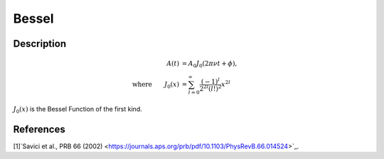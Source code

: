 .. _func-Bessel:

==============================
Bessel
==============================

.. index:: Bessel

Description
-----------

.. math:: 
	\begin{align} A(t)&=A_0J_0(2\pi\nu t+\phi),\\ \text{where} \qquad J_0(x)&=\sum_{l=0}^{\infty}\frac{(-1)^l}{2^{2l}(l!)^2}x^{2l} \end{align}

:math:`J_0(x)` is the Bessel Function of the first kind.

.. figure:: /images/Bessel.png
   :alt: Bessel.png

.. attributes::

.. properties::

References
----------
[1]`Savici et al., PRB 66 (2002) <https://journals.aps.org/prb/pdf/10.1103/PhysRevB.66.014524>`_.

.. categories::

.. sourcelink::
